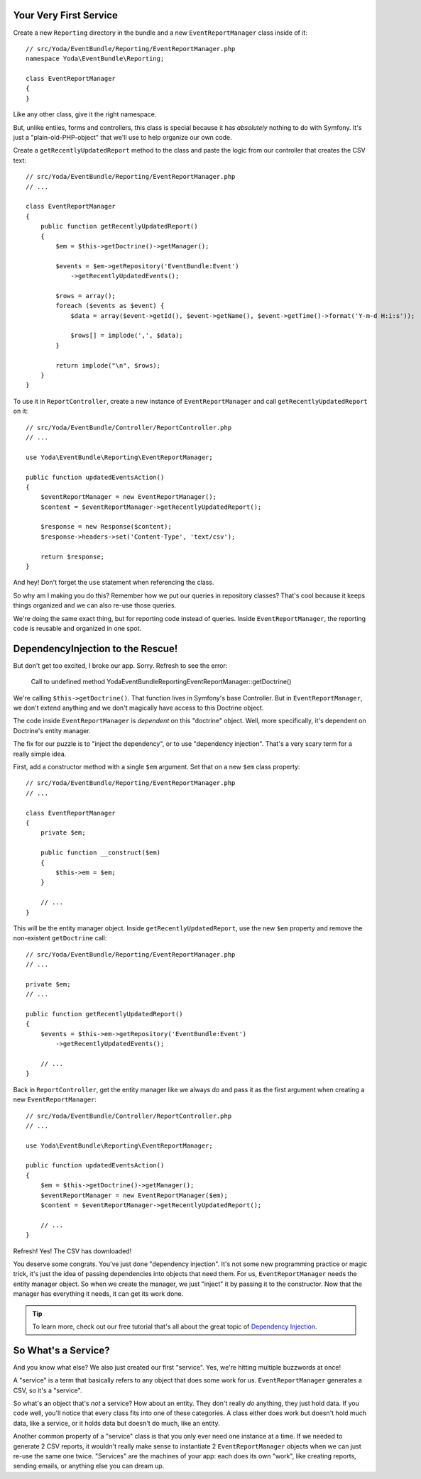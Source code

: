 Your Very First Service
-----------------------

Create a new ``Reporting`` directory in the bundle and a new ``EventReportManager``
class inside of it::

    // src/Yoda/EventBundle/Reporting/EventReportManager.php
    namespace Yoda\EventBundle\Reporting;
    
    class EventReportManager
    {
    }

Like any other class, give it the right namespace. 

But, unlike entiies, forms and controllers, this class is special because
it has *absolutely* nothing to do with Symfony. It's just a "plain-old-PHP-object"
that we'll use to help organize our own code.

Create a ``getRecentlyUpdatedReport`` method to the class and paste the logic
from our controller that creates the CSV text::

    // src/Yoda/EventBundle/Reporting/EventReportManager.php
    // ...

    class EventReportManager
    {
        public function getRecentlyUpdatedReport()
        {
            $em = $this->getDoctrine()->getManager();

            $events = $em->getRepository('EventBundle:Event')
                ->getRecentlyUpdatedEvents();

            $rows = array();
            foreach ($events as $event) {
                $data = array($event->getId(), $event->getName(), $event->getTime()->format('Y-m-d H:i:s'));

                $rows[] = implode(',', $data);
            }

            return implode("\n", $rows);
        }
    }

To use it in ``ReportController``, create a new instance of ``EventReportManager``
and call ``getRecentlyUpdatedReport`` on it::

    // src/Yoda/EventBundle/Controller/ReportController.php
    // ...
    
    use Yoda\EventBundle\Reporting\EventReportManager;

    public function updatedEventsAction()
    {
        $eventReportManager = new EventReportManager();
        $content = $eventReportManager->getRecentlyUpdatedReport();

        $response = new Response($content);
        $response->headers->set('Content-Type', 'text/csv');

        return $response;
    }

And hey! Don't forget the ``use`` statement when referencing the class.

So why am I making you do this? Remember how we put our queries in repository
classes? That's cool because it keeps things organized and we can also re-use
those queries.

We're doing the same exact thing, but for reporting code instead of queries.
Inside ``EventReportManager``, the reporting code is reusable and organized
in one spot.

DependencyInjection to the Rescue!
----------------------------------

But don't get too excited, I broke our app. Sorry. Refresh to see the error:

.. highlights::

    Call to undefined method Yoda\EventBundle\Reporting\EventReportManager::getDoctrine()

We're calling ``$this->getDoctrine()``. That function lives in Symfony's base
Controller. But in ``EventReportManager``, we don't extend anything and we
don't magically have access to this Doctrine object.

The code inside ``EventReportManager`` is *dependent* on this "doctrine"
object. Well, more specifically, it's dependent on Doctrine's entity manager.

The fix for our puzzle is to "inject the dependency", or to use "dependency injection".
That's a very scary term for a really simple idea.

First, add a constructor method with a single ``$em`` argument. Set that on
a new ``$em`` class property::

    // src/Yoda/EventBundle/Reporting/EventReportManager.php
    // ...

    class EventReportManager
    {
        private $em;
        
        public function __construct($em)
        {
            $this->em = $em;
        }

        // ...
    }

This will be the entity manager object. Inside ``getRecentlyUpdatedReport``,
use the new ``$em`` property and remove the non-existent ``getDoctrine`` call::

    // src/Yoda/EventBundle/Reporting/EventReportManager.php
    // ...
    
    private $em;
    // ...

    public function getRecentlyUpdatedReport()
    {
        $events = $this->em->getRepository('EventBundle:Event')
            ->getRecentlyUpdatedEvents();

        // ...
    }

Back in ``ReportController``, get the entity manager like we always do and
pass it as the first argument when creating a new ``EventReportManager``::

    // src/Yoda/EventBundle/Controller/ReportController.php
    // ...

    use Yoda\EventBundle\Reporting\EventReportManager;

    public function updatedEventsAction()
    {
        $em = $this->getDoctrine()->getManager();
        $eventReportManager = new EventReportManager($em);
        $content = $eventReportManager->getRecentlyUpdatedReport();

        // ...
    }

Refresh! Yes! The CSV has downloaded!

You deserve some congrats. You've just done "dependency injection". It's
not some new programming practice or magic trick, it's just the idea of passing
dependencies into objects that need them. For us, ``EventReportManager``
needs the entity manager object. So when we create the manager, we just "inject"
it by passing it to the constructor. Now that the manager has everything
it needs, it can get its work done.

.. tip::

    To learn more, check out our free tutorial that's all about the great
    topic of `Dependency Injection`_.

So What's a Service?
--------------------

And you know what else? We also just created our first "service". Yes, we're
hitting multiple buzzwords at once!

A "service" is a term that basically refers to any object that does some
work for us. ``EventReportManager`` generates a CSV, so it's a "service".

So what's an object that's *not* a service? How about an entity. They don't
really *do* anything, they just hold data. If you code well, you'll notice
that every class fits into one of these categories. A class either does work
but doesn't hold much data, like a service, or it holds data but doesn't
do much, like an entity.

Another common property of a "service" class is that you only ever need one
instance at a time. If we needed to generate 2 CSV reports, it wouldn't really
make sense to instantiate 2 ``EventReportManager`` objects when we can just
re-use the same one twice. "Services" are the machines of your app: each
does its own "work", like creating reports, sending emails, or anything else
you can dream up.

.. _`Dependency Injection`: http://knpuniversity.com/screencast/dependency-injection
